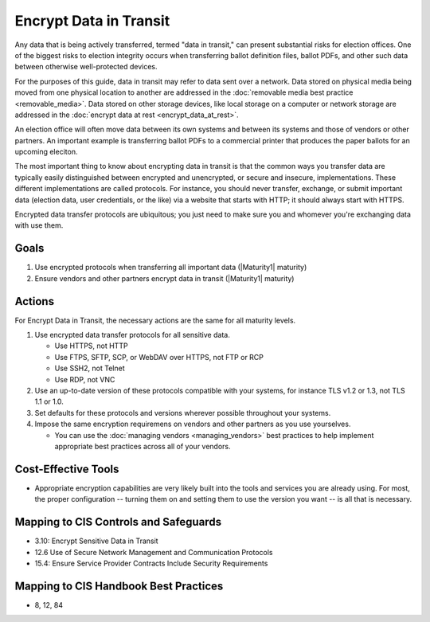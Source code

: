 ..
  Created by: mike garcia
  To: encrypt data in transit to address gap

.. |bp_title| replace:: Encrypt Data in Transit

|bp_title|
----------------------------------------------

Any data that is being actively transferred, termed "data in transit," can present substantial risks for election offices. One of the biggest risks to election integrity occurs when transferring ballot definition files, ballot PDFs, and other such data between otherwise well-protected devices.

For the purposes of this guide, data in transit may refer to data sent over a network. Data stored on physical media being moved from one physical location to another are addressed in the :doc:`removable media best practice <removable_media>`. Data stored on other storage devices, like local storage on a computer or network storage are addressed in the :doc:`encrypt data at rest <encrypt_data_at_rest>`.

An election office will often move data between its own systems and between its systems and those of vendors or other partners. An important example is transferring ballot PDFs to a commercial printer that produces the paper ballots for an upcoming eleciton. 

The most important thing to know about encrypting data in transit is that the common ways you transfer data are typically easily distinguished between encrypted and unencrypted, or secure and insecure, implementations. These different implementations are called protocols. For instance, you should never transfer, exchange, or submit important data (election data, user credentials, or the like) via a website that starts with HTTP; it should always start with HTTPS. 

Encrypted data transfer protocols are ubiquitous; you just need to make sure you and whomever you're exchanging data with use them.

Goals
*****

#. Use encrypted protocols when transferring all important data (|Maturity1| maturity)
#. Ensure vendors and other partners encrypt data in transit (|Maturity1| maturity)

Actions
*******

For |bp_title|, the necessary actions are the same for all maturity levels.

.. _encrypt-data-in-transit-all-maturities:

#. Use encrypted data transfer protocols for all sensitive data. 

   * Use HTTPS, not HTTP
   * Use FTPS, SFTP, SCP, or WebDAV over HTTPS, not FTP or RCP
   * Use SSH2, not Telnet
   * Use RDP, not VNC
 
#. Use an up-to-date version of these protocols compatible with your systems, for instance TLS v1.2 or 1.3, not TLS 1.1 or 1.0.
#. Set defaults for these protocols and versions wherever possible throughout your systems.
#. Impose the same encryption requiremens on vendors and other partners as you use yourselves.

   * You can use the :doc:`managing vendors <managing_vendors>` best practices to help implement appropriate best practices across all of your vendors. 

.. _encrypt-data-in-transit-cost-effective-tools:

Cost-Effective Tools
********************

* Appropriate encryption capabilities are very likely built into the tools and services you are already using. For most, the proper configuration -- turning them on and setting them to use the version you want -- is all that is necessary.

Mapping to CIS Controls and Safeguards
**************************************

* 3.10: Encrypt Sensitive Data in Transit
* 12.6 Use of Secure Network Management and Communication Protocols
* 15.4: Ensure Service Provider Contracts Include Security Requirements

Mapping to CIS Handbook Best Practices
**************************************

* 8, 12, 84
